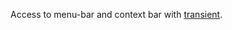 #+ATTR_HTML: align="center"; margin-right="auto"; margin-left="auto"

Access to menu-bar and context bar with [[https://github.com/magit/transient][transient]].
[[./demo.gif][./demo.gif]]

* Table of Contents                                       :TOC_4_gh:noexport:
  - [[#installation][Installation]]
    - [[#manual][Manual]]
    - [[#with-straight-and-use-package][With straight and use-package]]
  - [[#main-commands][Main Commands]]
    - [[#transient-menu-bar-dispatch][~transient-menu-bar-dispatch~]]
    - [[#transient-menu-bar-dwim-minor][~transient-menu-bar-dwim-minor~]]
    - [[#transient-menu-bar-context-menu-dispatch][~transient-menu-bar-context-menu-dispatch~]]
    - [[#transient-menu-bar-resume-last][~transient-menu-bar-resume-last~]]

** Installation

Emacs >= 28.1 is required.

*** Manual

- Download the source code and put it wherever you like, e.g. into =~/.emacs.d/transient-menu-bar/=
#+begin_src shell :eval no
git clone https://github.com/KarimAziev/transient-menu-bar.git ~/.emacs.d/transient-menu-bar/
#+end_src
- Add the downloaded directory to the load path:
#+begin_src elisp :eval no
(add-to-list 'load-path "~/.emacs.d/transient-menu-bar/")
(require 'transient-menu-bar)
#+end_src
*** With straight and use-package
#+begin_src elisp :eval no
(use-package transient-menu-bar
  :straight (transient-menu-bar
             :repo "KarimAziev/transient-menu-bar"
             :type git
             :host github)
  :commands (transient-menu-bar-dispatch
             transient-menu-bar-dwim-minor
             transient-menu-bar-context-menu-dispatch
             transient-menu-bar-resume-last))
#+end_src

** Main Commands

*** ~transient-menu-bar-dispatch~
Create a transient menu of possible choices from =menu-bar-keymap=.
*** ~transient-menu-bar-dwim-minor~
Create a menu with =menu-bar-keymap= commands that not present in temp buffer.
*** ~transient-menu-bar-context-menu-dispatch~
Create a transient menu from =context-menu-map=.
*** ~transient-menu-bar-resume-last~
Resume last local prefix command.
